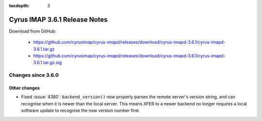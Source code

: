 :tocdepth: 3

==============================
Cyrus IMAP 3.6.1 Release Notes
==============================

Download from GitHub:

    *   https://github.com/cyrusimap/cyrus-imapd/releases/download/cyrus-imapd-3.6.1/cyrus-imapd-3.6.1.tar.gz
    *   https://github.com/cyrusimap/cyrus-imapd/releases/download/cyrus-imapd-3.6.1/cyrus-imapd-3.6.1.tar.gz.sig

.. _relnotes-3.6.1-changes:

Changes since 3.6.0
===================

Other changes
-------------

* Fixed :issue:`4380`: ``backend_version()`` now properly parses the remote
  server's version string, and can recognise when it is newer than the local
  server.  This means XFER to a newer backend no longer requires a local
  software update to recognise the new version number first.
